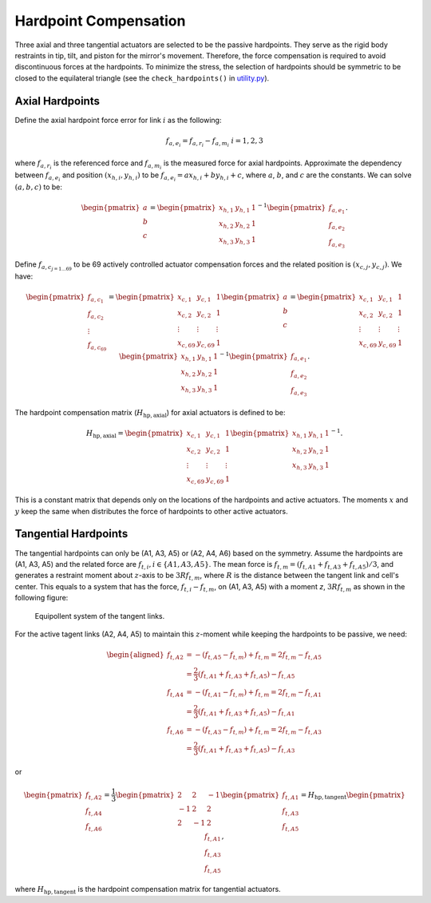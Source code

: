 .. _Hardpoint_Compensation:

######################
Hardpoint Compensation
######################

Three axial and three tangential actuators are selected to be the passive hardpoints.
They serve as the rigid body restraints in tip, tilt, and piston for the mirror's movement.
Therefore, the force compensation is required to avoid discontinuous forces at the hardpoints.
To minimize the stress, the selection of hardpoints should be symmetric to be closed to the equilateral triangle (see the ``check_hardpoints()`` in `utility.py <https://github.com/lsst-ts/ts_m2com/blob/develop/python/lsst/ts/m2com/utility.py>`_).

.. _hardpoint_compensation_axial_hardpoints:

Axial Hardpoints
================

Define the axial hardpoint force error for link :math:`i` as the following:

.. math::
    f_{a, e_{i}} = f_{a, r_{i}} - f_{a, m_{i}} \ \ \ i=1,2,3

where :math:`f_{a, r_{i}}` is the referenced force and :math:`f_{a, m_{i}}` is the measured force for axial hardpoints.
Approximate the dependency between :math:`f_{a, e_{i}}` and position :math:`(x_{h, i}, y_{h, i})` to be :math:`f_{a, e_{i}} = a x_{h, i} + b y_{h, i} + c`, where :math:`a`, :math:`b`, and :math:`c` are the constants.
We can solve :math:`(a, b, c)` to be:

.. math::
    \begin{pmatrix}
    a\\
    b\\
    c
    \end{pmatrix} =
    \begin{pmatrix}
    x_{h, 1} & y_{h, 1} & 1 \\
    x_{h, 2} & y_{h, 2} & 1 \\
    x_{h, 3} & y_{h, 3} & 1
    \end{pmatrix}^{-1}
    \begin{pmatrix}
    f_{a, e_{1}}\\
    f_{a, e_{2}}\\
    f_{a, e_{3}}
    \end{pmatrix}.

Define :math:`f_{a, c_{j=1 \ldots 69}}` to be 69 actively controlled actuator compensation forces and the related position is :math:`(x_{c, j}, y_{c, j})`.
We have:

.. math::
    \begin{pmatrix}
    f_{a, c_{1}}\\
    f_{a, c_{2}}\\
    \vdots \\
    f_{a, c_{69}}
    \end{pmatrix} =
    \begin{pmatrix}
    x_{c, 1} & y_{c, 1} & 1 \\
    x_{c, 2} & y_{c, 2} & 1 \\
    \vdots & \vdots & \vdots \\
    x_{c, 69} & y_{c, 69} & 1
    \end{pmatrix}
    \begin{pmatrix}
    a\\
    b\\
    c
    \end{pmatrix} =
    \begin{pmatrix}
    x_{c, 1} & y_{c, 1} & 1 \\
    x_{c, 2} & y_{c, 2} & 1 \\
    \vdots & \vdots & \vdots \\
    x_{c, 69} & y_{c, 69} & 1
    \end{pmatrix}
    \begin{pmatrix}
    x_{h, 1} & y_{h, 1} & 1 \\
    x_{h, 2} & y_{h, 2} & 1 \\
    x_{h, 3} & y_{h, 3} & 1
    \end{pmatrix}^{-1}
    \begin{pmatrix}
    f_{a, e_{1}}\\
    f_{a, e_{2}}\\
    f_{a, e_{3}}
    \end{pmatrix}.

The hardpoint compensation matrix (:math:`H_{\text{hp}, \text{axial}}`) for axial actuators is defined to be:

.. math::
    H_{\text{hp}, \text{axial}} =
    \begin{pmatrix}
    x_{c, 1} & y_{c, 1} & 1 \\
    x_{c, 2} & y_{c, 2} & 1 \\
    \vdots & \vdots & \vdots \\
    x_{c, 69} & y_{c, 69} & 1
    \end{pmatrix}
    \begin{pmatrix}
    x_{h, 1} & y_{h, 1} & 1 \\
    x_{h, 2} & y_{h, 2} & 1 \\
    x_{h, 3} & y_{h, 3} & 1
    \end{pmatrix}^{-1}.

This is a constant matrix that depends only on the locations of the hardpoints and active actuators.
The moments :math:`x` and :math:`y` keep the same when distributes the force of hardpoints to other active actuators.

.. _hardpoint_compensation_tangential_hardpoints:

Tangential Hardpoints
=====================

The tangential hardpoints can only be (A1, A3, A5) or (A2, A4, A6) based on the symmetry.
Assume the hardpoints are (A1, A3, A5) and the related force are :math:`f_{t, i}, i \in \{A1, A3, A5\}`.
The mean force is :math:`f_{t, m} = (f_{t, A1} + f_{t, A3} + f_{t, A5})/3`, and generates a restraint moment about :math:`z`-axis to be :math:`3 R f_{t, m}`, where :math:`R` is the distance between the tangent link and cell's center.
This equals to a system that has the force, :math:`f_{t, i} - f_{t, m}`, on (A1, A3, A5) with a moment `z`, :math:`3 R f_{t, m}` as shown in the following figure:

.. figure:: ../figure/hp_comp_tangent.png
  :width: 600

  Equipollent system of the tangent links.

For the active tagent links (A2, A4, A5) to maintain this :math:`z`-moment while keeping the hardpoints to be passive, we need:

.. math::
    \begin{aligned}
    f_{t, A2} &= -(f_{t, A5} - f_{t, m}) + f_{t, m} = 2 f_{t, m} - f_{t, A5} \\
    &= \frac{2}{3} (f_{t, A1} + f_{t, A3} + f_{t, A5}) - f_{t, A5} \\
    f_{t, A4} &= -(f_{t, A1} - f_{t, m}) + f_{t, m} = 2 f_{t, m} - f_{t, A1} \\
    &= \frac{2}{3} (f_{t, A1} + f_{t, A3} + f_{t, A5}) - f_{t, A1} \\
    f_{t, A6} &= -(f_{t, A3} - f_{t, m}) + f_{t, m} = 2 f_{t, m} - f_{t, A3} \\
    &= \frac{2}{3} (f_{t, A1} + f_{t, A3} + f_{t, A5}) - f_{t, A3}
    \end{aligned}

or

.. math::
    \begin{pmatrix}
    f_{t, A2}\\ 
    f_{t, A4}\\ 
    f_{t, A6}
    \end{pmatrix} = \frac{1}{3}
    \begin{pmatrix}
    2 & 2 & -1\\ 
    -1 & 2 & 2\\ 
    2 & -1  & 2 
    \end{pmatrix}
    \begin{pmatrix}
    f_{t, A1}\\ 
    f_{t, A3}\\ 
    f_{t, A5}
    \end{pmatrix}
    = H_{\text{hp}, \text{tangent}}
    \begin{pmatrix}
    f_{t, A1}\\ 
    f_{t, A3}\\ 
    f_{t, A5}
    \end{pmatrix},

where :math:`H_{\text{hp}, \text{tangent}}` is the hardpoint compensation matrix for tangential actuators.
